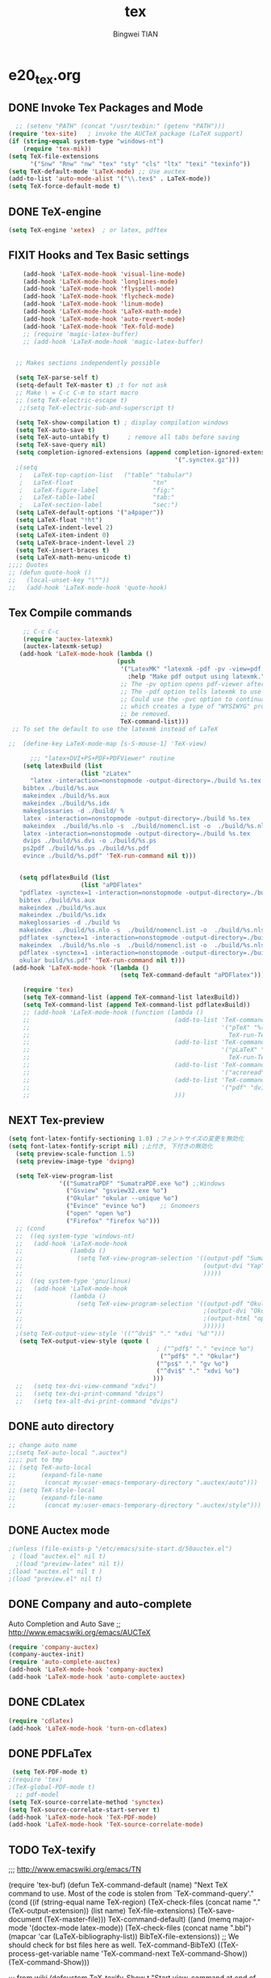 #+TITLE:tex 
#+AUTHOR: Bingwei TIAN
#+EMAIL: bwtian@gmail.com
#+OPTIONS: toc:nil num:nil 
#+STARTUP: content
#+CREATED: [2014-06-03 Tue 11:09]  
#+LASTEDIT:  
#+CATEGORIES: Org-babel for Emacs init
#+TODO: TODO FIXIT NEXT | DONE SOMEDAY CANCEL 
* e20_tex.org
** DONE Invoke Tex Packages and Mode
#+BEGIN_SRC emacs-lisp
    ;; (setenv "PATH" (concat "/usr/texbin:" (getenv "PATH")))
  (require 'tex-site)   ; invoke the AUCTeX package (LaTeX support)
  (if (string-equal system-type "windows-nt")
      (require 'tex-mik))
  (setq TeX-file-extensions
        '("Snw" "Rnw" "nw" "tex" "sty" "cls" "ltx" "texi" "texinfo"))
  (setq TeX-default-mode 'LaTeX-mode) ;; Use auctex
  (add-to-list 'auto-mode-alist '("\\.tex$" . LaTeX-mode))
  (setq TeX-force-default-mode t)
  #+END_SRC
** DONE TeX-engine
#+BEGIN_SRC emacs-lisp
(setq TeX-engine 'xetex)  ; or latex, pdftex
#+END_SRC

** FIXIT Hooks and Tex Basic settings
#+BEGIN_SRC emacs-lisp
      (add-hook 'LaTeX-mode-hook 'visual-line-mode)
      (add-hook 'LaTeX-mode-hook 'longlines-mode)
      (add-hook 'LaTeX-mode-hook 'flyspell-mode)
      (add-hook 'LaTeX-mode-hook 'flycheck-mode)
      (add-hook 'LaTeX-mode-hook 'linum-mode)
      (add-hook 'LaTeX-mode-hook 'LaTeX-math-mode)
      (add-hook 'LaTeX-mode-hook 'auto-revert-mode)
      (add-hook 'LaTeX-mode-hook 'TeX-fold-mode)
      ;; (require 'magic-latex-buffer)
      ;; (add-hook 'LaTeX-mode-hook 'magic-latex-buffer)


    ;; Makes sections independently possible

    (setq TeX-parse-self t)
    (setq-default TeX-master t) ;t for not ask 
    ;; Make \ = C-c C-m to start macro
    ;; (setq TeX-electric-escape t)  
     ;;(setq TeX-electric-sub-and-superscript t)
    
    (setq TeX-show-compilation t) ; display compilation windows
    (setq TeX-auto-save t)
    (setq TeX-auto-untabify t)     ; remove all tabs before saving
    (setq TeX-save-query nil)
    (setq completion-ignored-extensions (append completion-ignored-extensions
                                                '(".synctex.gz")))
    ;(setq 
     ;   LaTeX-top-caption-list   ("table" "tabular")
     ;   LaTeX-float                      "tn"
     ;   LaTeX-figure-label               "fig:"
     ;   LaTeX-table-label                "tab:"
     ;   LaTeX-section-label              "sec:")
    (setq LaTeX-default-options '("a4paper"))
    (setq LaTeX-float "!ht")
    (setq LaTeX-indent-level 2)
    (setq LaTeX-item-indent 0)
    (setq LaTeX-brace-indent-level 2)
    (setq TeX-insert-braces t)
    (setq LaTeX-math-menu-unicode t)
  ;;;; Quotes
  ;; (defun quote-hook ()
  ;;   (local-unset-key "\""))
  ;;   (add-hook 'LaTeX-mode-hook 'quote-hook)
#+END_SRC
** Tex Compile commands
#+BEGIN_SRC emacs-lisp
      ;; C-c C-c
      (require 'auctex-latexmk)
      (auctex-latexmk-setup)
     (add-hook 'LaTeX-mode-hook (lambda ()
                                (push 
                                 '("LatexMK" "latexmk -pdf -pv -view=pdf -outdir=build %t" TeX-run-TeX nil t
                                   :help "Make pdf output using latexmk.")
                                 ;; The -pv option opens pdf-viewer after finishing compiling.
                                 ;; The -pdf option tells latexmk to use pdflatex.
                                 ;; Could use the -pvc option to continually process the file and check for checks,
                                 ;; which creates a type of "WYSIWYG" process. However, the -f option will need to
                                 ;; be removed.
                                 TeX-command-list)))
   ;; To set the default to use the latexmk instead of LaTeX

  ;;  (define-key LaTeX-mode-map [s-S-mouse-1] 'TeX-view)
    
        ;;; "latex+DVI+PS+PDF+PDFViewer" routine
      (setq latexBuild (list 
                      (list "zLatex"
        "latex -interaction=nonstopmode -output-directory=./build %s.tex
      bibtex ./build/%s.aux
      makeindex ./build/%s.aux
      makeindex ./build/%s.idx    
      makeglossaries -d ./build/ %    
      latex -interaction=nonstopmode -output-directory=./build %s.tex
      makeindex  ./build/%s.nlo -s  ./build/nomencl.ist -o  ./build/%s.nls
      latex -interaction=nonstopmode -output-directory=./build %s.tex
      dvips ./build/%s.dvi -o ./build/%s.ps
      ps2pdf ./build/%s.ps ./build/%s.pdf
      evince ./build/%s.pdf" 'TeX-run-command nil t)))


     (setq pdflatexBuild (list 
                      (list "aPDFlatex"
     "pdflatex -synctex=1 -interaction=nonstopmode -output-directory=./build  %s.tex
     bibtex ./build/%s.aux    
     makeindex ./build/%s.aux
     makeindex ./build/%s.idx    
     makeglossaries -d ./build %s    
     makeindex  ./build/%s.nlo -s  ./build/nomencl.ist -o  ./build/%s.nls
     pdflatex -synctex=1 -interaction=nonstopmode -output-directory=./build  %s.tex
     makeindex  ./build/%s.nlo -s  ./build/nomencl.ist -o  ./build/%s.nls
     pdflatex -synctex=1 -interaction=nonstopmode -output-directory=./build  %s.tex
     okular build/%s.pdf" 'TeX-run-command nil t)))
   (add-hook 'LaTeX-mode-hook '(lambda ()
                                 (setq TeX-command-default "aPDFlatex")))            

      (require 'tex) 
      (setq TeX-command-list (append TeX-command-list latexBuild))
      (setq TeX-command-list (append TeX-command-list pdflatexBuild))
      ;; (add-hook 'LaTeX-mode-hook (function (lambda ()
      ;;                                        (add-to-list 'TeX-command-list
      ;;                                                     '("pTeX" "%(PDF)ptex %`%S%(PDFout)%(mode)%' %t"
      ;;                                                       TeX-run-TeX nil (plain-tex-mode) :help "Run ASCII pTeX"))
      ;;                                        (add-to-list 'TeX-command-list
      ;;                                                     '("pLaTeX" "%(PDF)platex %`%S%(PDFout)%(mode)%' %t"
      ;;                                                       TeX-run-TeX nil (latex-mode) :help "Run ASCII pLaTeX"))
      ;;                                        (add-to-list 'TeX-command-list
      ;;                                                     '("acroread" "acroread '%s.pdf' " TeX-run-command t nil))
      ;;                                        (add-to-list 'TeX-command-list
      ;;                                                     '("pdf" "dvipdfmx -V 4 '%s' " TeX-run-command t nil))
      ;;                                        )))

#+END_SRC


** NEXT Tex-preview 
#+BEGIN_SRC emacs-lisp
  (setq font-latex-fontify-sectioning 1.0) ;フォントサイズの変更を無効化
  (setq font-latex-fontify-script nil) ;上付き, 下付きの無効化
    (setq preview-scale-function 1.5)
    (setq preview-image-type 'dvipng)

    (setq TeX-view-program-list
                '(("SumatraPDF" "SumatraPDF.exe %o") ;;Windows
                  ("Gsview" "gsview32.exe %o")
                  ("Okular" "okular --unique %o")
                  ("Evince" "evince %o")    ;; Gnomeers
                  ("open" "open %o")
                  ("Firefox" "firefox %o")))
    ;; (cond
    ;;  ((eq system-type 'windows-nt)
    ;;   (add-hook 'LaTeX-mode-hook
    ;;             (lambda ()
    ;;               (setq TeX-view-program-selection '((output-pdf "SumatraPDF")
    ;;                                                  (output-dvi "Yap")
    ;;                                                  )))))
    ;;  ((eq system-type 'gnu/linux)
    ;;   (add-hook 'LaTeX-mode-hook
    ;;             (lambda ()
    ;;               (setq TeX-view-program-selection '((output-pdf "Okular")
    ;;                                                  ;(output-dvi "Okular")
    ;;                                                  ;(output-html "open")
    ;;                                                  ))))))
    ;(setq TeX-output-view-style '(("^dvi$" "." "xdvi '%d'")))
     (setq TeX-output-view-style (quote (
                                           ; ("^pdf$" "." "evince %o")
                                            ("^pdf$" "." "Okular")
                                           ("^ps$" "." "gv %o")
                                           ("^dvi$" "." "xdvi %o")
                                          )))
    ;;   (setq tex-dvi-view-command "xdvi")
    ;;   (setq tex-dvi-print-command "dvips")
    ;;   (setq tex-alt-dvi-print-command "dvips")  

#+END_SRC
    
** DONE auto directory
#+BEGIN_SRC emacs-lisp
  ;; change auto name
  ;;(setq TeX-auto-local ".auctex")
  ;;;; put to tmp
  ;; (setq TeX-auto-local
  ;;       (expand-file-name
  ;;        (concat my:user-emacs-temporary-directory ".auctex/auto")))
  ;; (setq TeX-style-local
  ;;       (expand-file-name
  ;;        (concat my:user-emacs-temporary-directory ".auctex/style")))
#+END_SRC
** DONE Auctex mode
#+BEGIN_SRC emacs-lisp
  ;(unless (file-exists-p "/etc/emacs/site-start.d/50auctex.el")
   ; (load "auctex.el" nil t)
    ;(load "preview-latex" nil t))
  ;(load "auctex.el" nil t )
  ;(load "preview.el" nil t)
#+END_SRC
** DONE Company and auto-complete
Auto Completion and Auto Save ;; http://www.emacswiki.org/emacs/AUCTeX
#+BEGIN_SRC emacs-lisp
  (require 'company-auctex)
  (company-auctex-init)
  (require 'auto-complete-auctex)
  (add-hook 'LaTeX-mode-hook 'company-auctex)
  (add-hook 'LaTeX-mode-hook 'auto-complete-auctex)
#+END_SRC 
** DONE CDLatex
#+BEGIN_SRC emacs-lisp
  (require 'cdlatex)
  (add-hook 'LaTeX-mode-hook 'turn-on-cdlatex)
#+END_SRC
** DONE PDFLaTex
#+BEGIN_SRC emacs-lisp
 (setq TeX-PDF-mode t)
;(require 'tex)
;(TeX-global-PDF-mode t)
  ;; pdf-model
(setq TeX-source-correlate-method 'synctex)
(setq TeX-source-correlate-start-server t)
(add-hook 'LaTeX-mode-hook 'TeX-PDF-mode)
(add-hook 'LaTeX-mode-hook 'TeX-source-correlate-mode)
#+END_SRC
** TODO TeX-texify
;;; http://www.emacswiki.org/emacs/TN

(require 'tex-buf)
(defun TeX-command-default (name)
  "Next TeX command to use. Most of the code is stolen from `TeX-command-query'."
  (cond ((if (string-equal name TeX-region)
             (TeX-check-files (concat name "." (TeX-output-extension))
                              (list name)
                              TeX-file-extensions)
           (TeX-save-document (TeX-master-file)))
         TeX-command-default)
        ((and (memq major-mode '(doctex-mode latex-mode))
              (TeX-check-files (concat name ".bbl")
                               (mapcar 'car
                                       (LaTeX-bibliography-list))
                               BibTeX-file-extensions))
         ;; We should check for bst files here as well.
         TeX-command-BibTeX)
        ((TeX-process-get-variable name
                                   'TeX-command-next
                                   TeX-command-Show))
        (TeX-command-Show)))

;;;  from wiki
(defcustom TeX-texify-Show t
  "Start view-command at end of TeX-texify?"
  :type 'boolean
  :group 'TeX-command)

(defcustom TeX-texify-max-runs-same-command 5
  "Maximal run number of the same command"
  :type 'integer
  :group 'TeX-command)

(defun TeX-texify-sentinel (&optional proc sentinel)
  "Non-interactive! Call the standard-sentinel of the current LaTeX-process.
If there is still something left do do start the next latex-command."
  (set-buffer (process-buffer proc))
  (funcall TeX-texify-sentinel proc sentinel)
  (let ((case-fold-search nil))
    (when (string-match "\\(finished\\|exited\\)" sentinel)
      (set-buffer TeX-command-buffer)
      (unless (plist-get TeX-error-report-switches (intern (TeX-master-file)))
        (TeX-texify)))))

(defun TeX-texify ()
  "Get everything done."
  (interactive)
  (let ((nextCmd (TeX-command-default (TeX-master-file)))
        proc)
    (if (and (null TeX-texify-Show)
             (equal nextCmd TeX-command-Show))
        (when  (called-interactively-p 'any)
          (message "TeX-texify: Nothing to be done."))
      (TeX-command nextCmd 'TeX-master-file)
      (when (or (called-interactively-p 'any)
                (null (boundp 'TeX-texify-count-same-command))
                (null (boundp 'TeX-texify-last-command))
                (null (equal nextCmd TeX-texify-last-command)))
        (mapc 'make-local-variable '(TeX-texify-sentinel TeX-texify-count-same-command TeX-texify-last-command))
        (setq TeX-texify-count-same-command 1))
      (if (>= TeX-texify-count-same-command TeX-texify-max-runs-same-command)
          (message "TeX-texify: Did %S already %d times. Don't want to do it anymore." TeX-texify-last-command TeX-texify-count-same-command)
        (setq TeX-texify-count-same-command (1+ TeX-texify-count-same-command))
        (setq TeX-texify-last-command nextCmd)
        (and (null (equal nextCmd TeX-command-Show))
             (setq proc (get-buffer-process (current-buffer)))
             (setq TeX-texify-sentinel (process-sentinel proc))
             (set-process-sentinel proc 'TeX-texify-sentinel))))))

(add-hook 'LaTeX-mode-hook
         '(lambda ()
            (define-key LaTeX-mode-map (kbd <"C-c C-a">) 'TeX-texify)))

** TODO Prettify Math in Buffers
#+source: latex-pretty-symbols 
#+BEGIN_SRC emacs-lisp
  ;;(require 'latex-pretty-symbols)
#+END_SRC
** TODO Whizzy Preview: Toggle the preview window on/off with F9
+BEGIN_SRC emacs-lisp
  ;; sudo apt-get install whizzytex
  (autoload 'whizzytex-mode "whizzytex" "WhizzyTeX, a minor-mode WYSIWIG environment for LaTeX" t)
  (setq my-toggle-whizzy-count 0)
  (defun my-toggle-whizzy-mode ()
    (interactive)
    (if (= (mod my-toggle-whizzy-count 2) 0)
        (progn
          (whizzytex-mode)
          (message "WhizzyTeX on"))
      (progn
        (whizzy-mode-off)
        (kill-buffer (concat "*" (buffer-name) "*"))
        (message "WhizzyTeX off")))
    (setq my-toggle-whizzy-count (+ my-toggle-whizzy-count 1)))
  (add-hook 'LaTeX-mode-hook
            (lambda ()
              (define-key LaTeX-mode-map (kbd "<f9>") 'my-toggle-whizzy-mode)))

+END_SRC


* e22_reftex.org
** reftex-mode
#+BEGIN_SRC emacs-lisp
    (require 'reftex)
    (setq reftex-default-bibliography '(
                                        ;;"/home/tian/Dropbox/4refs/bib/library.bib"
                                        "/home/tian/SparkleShare/p1402/p1402-cited.bib"
                                        ))
    (setq reftex-file-extensions
          '(("Snw" "Rnw" "nw" "tex" ".tex" ".ltx") ("bib" ".bib")))
    ;; Make RefTeX faster
  (setq reftex-enable-partial-scans t)
  (setq reftex-keep-temporary-buffers nil)
  (setq reftex-enable-partial-scans t)
  (setq reftex-allow-automatic-rescan nil)
  (setq reftex-use-multiple-selection-buffers t)
  (setq reftex-external-file-finders   
        '(("tex" . "kpsewhich -format=.tex %f")   
          ("bib" . "kpsewhich -format=.bib %f")))
(setq reftex-toc-split-windows-horizontally t) 
(setq reftex-toc-split-windows-horizontally-fraction 0.15) 
(add-hook 'latex-mode-hook 'turn-on-reftex) ; with Emacs latex mode
(add-hook 'Tex-mode-hook 'turn-on-reftex) ; with Emacs latex mode
(add-hook 'LaTeX-mode-hook 'turn-on-reftex) ; with AUCTeX LaTeX mode C-c [
(setq reftex-plug-into-AUCTeX t)
(setq reftex-plug-into-auctex t)
(setq reftex-label-alist
      '(
        ("section" ?s "%S" "~\\secref{%s}" (nil . t)
         (regexp "parts?""chapter" "chap." "sections?" "sect?\\." "paragraphs?" "par\\." "\\\\S" "\247" "Teile?" "Kapitel" "Kap\\." "Abschnitte?" "appendi\\(x\\|ces\\)" "App\\." "Anh\"?ange?" "Anh\\."))
        ("figure" ?f "fig:" "~\\ref{%s}" caption
         (regexp "figure?[sn]?" "figs?\\." "Abbildung\\(en\\)?" "Abb\\."))
        ("figure*" ?f nil nil caption)
        ("table" ?t "tab:" "~\\ref{%s}" caption
         (regexp "tables?" "tab\\." "Tabellen?"))
        ("table*" ?t nil nil caption)
        ))
(autoload 'reftex-mode     "reftex" "RefTeX Minor Mode" t)
(autoload 'turn-on-reftex  "reftex" "RefTeX Minor Mode" nil)
(autoload 'reftex-citation "reftex-cite" "Make citation" nil)
(autoload 'reftex-index-phrase-mode "reftex-index" "Phrase mode" t)
;; Change key bindings
(add-hook 'reftex-mode-hook
 '(lambda ()
               (define-key reftex-mode-map (kbd "\C-cr") 'reftex-reference)
               (define-key reftex-mode-map (kbd "\C-cl") 'reftex-label)
               (define-key reftex-mode-map (kbd "\C-cc") 'reftex-citation)
))  
#+END_SRC
** Org-mode: reftex, cdlatex, pdflatex C-c )
#+BEGIN_SRC emacs-lisp
(defun org-mode-reftex-setup ()
  (interactive)
  (load-library "reftex")
  (and (buffer-file-name)
       (file-exists-p (buffer-file-name))
       (reftex-parse-all)))
(add-hook 'org-mode-hook 'org-mode-reftex-setup)
(add-hook 'org-mode-hook 'turn-on-org-cdlatex)
(define-key org-mode-map (kbd "C-c )") 'reftex-citation)
(add-hook 'org-mode-hook 'turn-on-org-cdlatex)
#+END_SRC
*** org PDF Processing

This customises LaTeX export to run pdflatex, biber and then pdflatex. Needed for citations.

#+begin_src emacs-lisp
  (setq org-latex-pdf-process
            '("pdflatex -interaction nonstopmode -output-directory %o %f"
              "bibtex %b"
              "pdflatex -interaction nonstopmode -output-directory %o %f"
              "pdflatex -interaction nonstopmode -output-directory %o %f"))
    ;; (setq org-latex-pdf-process
    ;;         '("pdflatex -interaction nonstopmode -output-directory %o %f"
    ;;           "biber %b"
    ;;           "pdflatex -interaction nonstopmode -output-directory %o %f"
    ;;           "pdflatex -interaction nonstopmode -output-directory %o %f"))
  ;;;; biber
  ;; (setq org-latex-to-pdf-process 
  ;;    '("pdflatex %f" "biber %b" "pdflatex %f" "pdflatex %f"))
;(setq org-latex-to-pdf-process
;'("xelatex -interaction nonstopmode %b"
;"xelatex -interaction nonstopmode %b"))
#+end_src

** yatex-mode
#+BEGIN_SRC emacs-lisp
(add-hook 'yatex-mode-hook 'turn-on-reftex) ; with YaTeX mode
#+END_SRC

** SOMEDAY zotero
  (when (locate-library "zotero")
    (add-hook 'TeX-mode-hook 'zotero-minor-mode))
*** zotelo
C-c z c         zotelo-set-collection (also C-c z s)
C-c z u         zotelo-update-database
C-c z e         zotelo-export-secondary
C-c z r         zotelo-reset
C-c z t         zotelo-set-translator
\bibliography{file1, file2, ...}
\zotelo{file1, file2, ...}
\nobibliography{file1, file2, ...}

+BEGIN_SRC emacs-lisp
(require 'zotelo)
(add-hook 'TeX-mode-hook 'zotelo-minor-mode)
+END_SRC

*** zotxt
M-x org-zotxt-mode
sh::xdg-mime default firefox.desktop x-scheme-handler/zotero
+BEGIN_SRC emacs-lisp
;; prefer completion-at-point to pcomplete
(require 'zotxt)
(add-hook 'org-mode-hook 'org-zotxt-mode)
(define-key org-mode-map (kbd "C-M-i") 'completion-at-point)
+END_SRC


** Bibtex
+begin_src emacs-lisp

;;; bibtex
;;;
(setq bib-bibtex-env-variable	"TEXMFHOME")
(autoload 'turn-on-bib-cite "bib-cite")
(add-hook 'LaTeX-mode-hook 'turn-on-bib-cite)
(defun my-bibliography-selector-hook (backend)
    (case backend
      (latex
       (when (save-excursion
               (re-search-forward "^[ \t]*\\bibliography\\(?:style\\)?{" nil t))
         (while (re-search-forward "^[ \t]*#+BIBLIOGRAPHY:.*$" nil t)
           (when (eq (org-element-type (save-match-data (org-element-at-point)))
                     'keyword)
             (replace-match "")))))
      (html
       (when (save-excursion
               (re-search-forward "^[ \t]*#+BIBLIOGRAPHY:.*$" nil t))
         (while (re-search-forward "^[ \t]*\\bibliography\\(?:style\\)?{.*$" nil t)
           (replace-match ""))))))

(add-hook 'org-export-before-parsing-hook 'my-bibliography-selector-hook)
+end_src

** Bibretrieve customisations

begin_src emacs-lisp
(add-to-list 'load-path "~/.emacs.d/elpa/bibretrieve-20131013.1132/bibretrieve")
(byte-recompile-directory "~/.emacs.d/elpa/bibretrieve-20131013.1132" 0)
(load "bibretrieve")
(setq bibretrieve-backends '(("citebase" . 10) ("mrl" . 10) ("arxiv" . 5) ("zbm" . 5)))

(defun bibretrieve-scholar-create-url (author title)

  (let ((tempfile (make-temp-file "scholar" nil ".bib")))

    (call-process-shell-command "~/bin/gscholar/gscholar/gscholar.py --all" nil nil nil 
                (if (> (length author) 0) (concat "\"" author "\""))
                (if (> (length title) 0)  (concat "\"" title "\""))
                (concat " > " tempfile))
    (concat "file://" tempfile)
))

(defun bibretrieve-scholar ()
  (interactive)
  (setq mm-url-use-external t)
  (setq bibretrieve-backends '(("scholar" . 5)))
  (bibretrieve)
  (setq mm-url-use-external nil)
)

(defun bibretrieve-amazon-create-url (author title)
  (concat "http://lead.to/amazon/en/?key="(mm-url-form-encode-xwfu title) "&si=ble&op=bt&bn=&so=sa&ht=us"))

(defun bibretrieve-amazon ()
  (interactive)
  (setq mm-url-use-external t)
  (setq mm-url-program "w3m")
  (setq mm-url-arguments (list "-dump"))
  (setq bibretrieve-backends '(("amazon" . 5)))
  (bibretrieve)
  (setq mm-url-use-external nil)
)
end_src


* TODO Note

** Modes
http://www.emacswiki.org/emacs/CategoryTex
|-------------+----------------+----------+----------|
| Input Files | Main mode      | Packages | Bars     |
|-------------+----------------+----------+----------|
| Tex         | plain-tex-mode |          | tex      |
| SliTex      | slitex-mode    |          |          |
| DocTex      | doctex-mode    |          |          |
| Texinfo     | texinfo-mode   |          |          |
| LaTex       | latex-mode     |          |          |
|-------------+----------------+----------+----------|
| LaTeX       | LaTeX-mode     | Auctex   | LaTeX/Ms |
| ConTex      |                |          |          |
| luaTex      |                |          |          |
|-------------+----------------+----------+----------|
| Minor mode  | CDLatex        | CDLatex  |          |
|             | reftex         | reftex   |          |
|-------------+----------------+----------+----------|

** Keys
| Keys        | default            | my settings                  |
|-------------+--------------------+------------------------------|
| C-c C-c     | latex              | latexmk                      |
| view        | view               |                              |
| file        | dvips              |                              |
| print       | view ps            |                              |
| index       | makeidx            |                              |
| bibtex      | bibtex             |                              |
|-------------+--------------------+------------------------------|
| C-c ~       | latex-math-mode    | `a = \alpha{}                |
| C-c r       | Region             |                              |
| C-c C-s     | Section            |                              |
| C-c C-e     | LaTeX-environment  |                              |
| C-c C-m     | marco or \ below   | C-c RET                      |
| \           | TeX-electric-escap | (setq TeX-electric-escape t) |
| C-c =       | TOC                |                              |
| C-c {       |                    |                              |
| C-c }       |                    |                              |
| C-c [       |                    |                              |
| C-c ]       |                    |                              |
| \$          |                    |                              |
| C-c C-j     | Insert item        |                              |
| M-RET       | Insert item        |                              |
|-------------+--------------------+------------------------------|
| C-c C-f C-b | bold               | yas b                        |
| C-c C-f C-i | italic             |                              |
| C-c C-f C-e | emphasized         |                              |
| C-c C-f C-r | roman              |                              |
| C-c C-f C-t | typewritter        |                              |
| C-c C-f C-s | slanted            |                              |
| C-c C-f C-b |                    |                              |
| C-c C-f C-b |                    |                              |
| C-c C-f C-b |                    |                              |
| C-c C-f C-b |                    |                              |
|-------------+--------------------+------------------------------|

** Note


C-c C-s         加入章节,LaTeX-section,可以有一些参数，
        如toc在目录里生成标题的简称， 不过一般不加也可以。



C-c (         生成label，可以根据上下文自动加上key

C-c )         生成ref，并自动带上括号，有几个选项
  SPC         所有的选项
  e         equation align等
  f         figure等
  i         enumerate
  t         table
  s         section


M-q              AUC TeX 里选择字体

$的自动补全     例如输入$$x$后，会自动补全剩下的$

C-c &            在Ref环境中，当光标停在一个
                 \ref,\label,\index,\cite,\bibitem
                 括号中的内容时，自动显示源（目标）文件

C-c ;         注释掉一行

C-c %         注释掉一段

C-c '            同上，（引号下边那个点）

C-c `            看编译结果中的错误（键盘左上角）

快速更改字体

auctex 也提供了一系列方便的快捷键用以方便的插入指定应该文本如何格式化的命
令，这系列命令一致以 'C-c C-f' 为前缀，以 'C- ' 结尾告诉 auctex 你具体需
要如何排版文本。

C-c C-f C-b  插入粗体文本 

C-c C-f C-i  插入斜体文本 

C-c C-f C-e  插入强调文本 

C-c C-f C-s  插入微斜体文本 

C-c C-f C-r  插入罗马体文本 

C-c C-f C-f  插入无衬线体文本 

C-c C-f C-t  插入打印机体字体 

C-c C-f C-c  插入小型大写文本 

C-c C-f C-d  删除字体信息 




